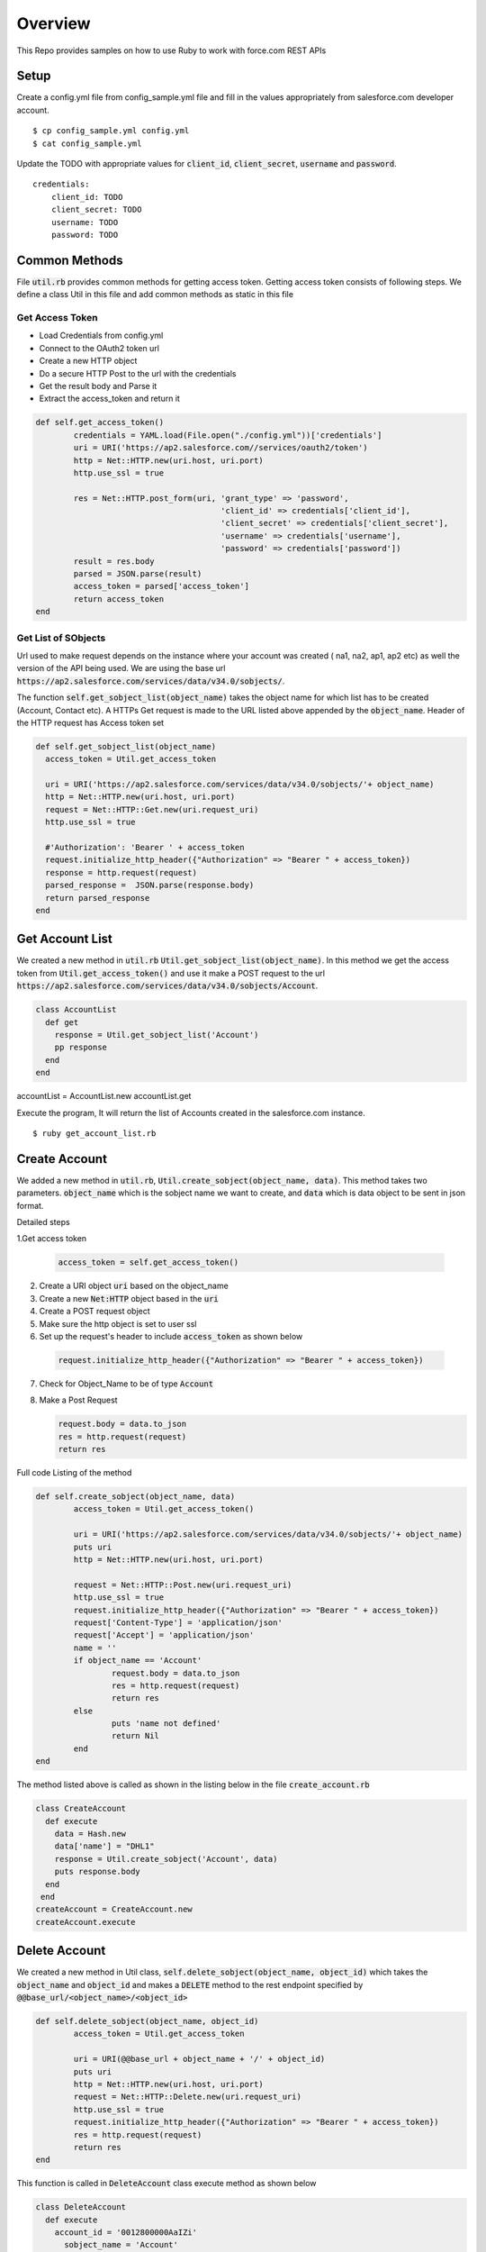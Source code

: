 Overview
--------
This Repo provides samples on how to use Ruby to work with force.com REST APIs

Setup
======
Create a config.yml file from config_sample.yml file and fill in the values appropriately from salesforce.com developer account.

::

	$ cp config_sample.yml config.yml
	$ cat config_sample.yml 

Update the TODO with appropriate values for :code:`client_id`, :code:`client_secret`, :code:`username` and :code:`password`.

::

	credentials:
	    client_id: TODO
            client_secret: TODO
            username: TODO
            password: TODO


Common Methods
==============
File :code:`util.rb` provides common methods for getting access token. Getting access token consists of following steps. We define a class Util in this file and add common methods as static in this file

Get Access Token
^^^^^^^^^^^^^^^^

* Load Credentials from config.yml
* Connect to the OAuth2 token url
* Create a new HTTP object
* Do a secure HTTP Post to the url with the credentials 
* Get the result body and Parse it
* Extract the access_token and return it


.. code-block:: ruby

	def self.get_access_token()
		credentials = YAML.load(File.open("./config.yml"))['credentials']
		uri = URI('https://ap2.salesforce.com//services/oauth2/token')
		http = Net::HTTP.new(uri.host, uri.port)
		http.use_ssl = true

		res = Net::HTTP.post_form(uri, 'grant_type' => 'password',
					       'client_id' => credentials['client_id'],
				               'client_secret' => credentials['client_secret'],
				               'username' => credentials['username'],
				               'password' => credentials['password'])
		result = res.body
		parsed = JSON.parse(result) 
		access_token = parsed['access_token']
		return access_token
	end

Get List of SObjects
^^^^^^^^^^^^^^^^^^^^
Url used to make request depends on the instance where your account was created ( na1, na2, ap1, ap2 etc) as well the version of the API being used.
We are using the base url :code:`https://ap2.salesforce.com/services/data/v34.0/sobjects/`.

The function :code:`self.get_sobject_list(object_name)` takes the object name for which list has to be created (Account, Contact etc). A HTTPs Get request is made
to the URL listed above appended by the :code:`object_name`. Header of the HTTP request has Access token set


.. code-block:: ruby

    def self.get_sobject_list(object_name)
      access_token = Util.get_access_token

      uri = URI('https://ap2.salesforce.com/services/data/v34.0/sobjects/'+ object_name)
      http = Net::HTTP.new(uri.host, uri.port)
      request = Net::HTTP::Get.new(uri.request_uri)
      http.use_ssl = true

      #'Authorization': 'Bearer ' + access_token
      request.initialize_http_header({"Authorization" => "Bearer " + access_token})
      response = http.request(request)
      parsed_response =  JSON.parse(response.body)
      return parsed_response
    end

Get Account List
================
We created a new method in :code:`util.rb` :code:`Util.get_sobject_list(object_name)`. In this method we get the access token from  :code:`Util.get_access_token()` and use it make a POST request to the url :code:`https://ap2.salesforce.com/services/data/v34.0/sobjects/Account`.

.. code-block:: ruby

    class AccountList
      def get
        response = Util.get_sobject_list('Account')
        pp response
      end
    end

accountList = AccountList.new
accountList.get

Execute the program, It will return the list of Accounts created in the salesforce.com instance.

::

	$ ruby get_account_list.rb

Create Account
==============
We added a new method in :code:`util.rb`, :code:`Util.create_sobject(object_name, data)`. This method takes two parameters. :code:`object_name` which is the sobject name we want to create, and :code:`data` which is data object to be sent in json format. 

Detailed steps

1.Get access token
 
  .. code-block:: ruby

	 access_token = self.get_access_token()


2. Create a URI object :code:`uri` based on the object_name

3. Create a new :code:`Net:HTTP` object based in the :code:`uri`

4. Create a POST request object

5. Make sure the http object is set to user ssl

6. Set up the request's header to include :code:`access_token` as shown below

  .. code-block:: ruby

      request.initialize_http_header({"Authorization" => "Bearer " + access_token})

7. Check for Object_Name to be of type :code:`Account`

8. Make a Post Request

   .. code-block:: ruby

      request.body = data.to_json
      res = http.request(request)
      return res

Full code Listing of the method

.. code-block:: ruby

	def self.create_sobject(object_name, data)
		access_token = Util.get_access_token()

		uri = URI('https://ap2.salesforce.com/services/data/v34.0/sobjects/'+ object_name)
		puts uri
		http = Net::HTTP.new(uri.host, uri.port)

		request = Net::HTTP::Post.new(uri.request_uri)
		http.use_ssl = true
		request.initialize_http_header({"Authorization" => "Bearer " + access_token}) 
		request['Content-Type'] = 'application/json'
		request['Accept'] = 'application/json'
		name = ''
		if object_name == 'Account'
			request.body = data.to_json
			res = http.request(request)
			return res
		else
			puts 'name not defined'
			return Nil
		end
	end

The method listed above is called as shown in the listing below in the file :code:`create_account.rb`

.. code-block:: ruby

  class CreateAccount
    def execute
      data = Hash.new
      data['name'] = "DHL1"
      response = Util.create_sobject('Account', data)
      puts response.body
    end
   end
  createAccount = CreateAccount.new
  createAccount.execute

Delete Account
==============
We created a new method in Util class, :code:`self.delete_sobject(object_name, object_id)` which takes the :code:`object_name` and :code:`object_id`
and makes a :code:`DELETE` method to the rest endpoint specified by :code:`@@base_url/<object_name>/<object_id>`

.. code-block:: ruby

	def self.delete_sobject(object_name, object_id)
		access_token = Util.get_access_token

		uri = URI(@@base_url + object_name + '/' + object_id)
		puts uri
		http = Net::HTTP.new(uri.host, uri.port)
		request = Net::HTTP::Delete.new(uri.request_uri)
		http.use_ssl = true
		request.initialize_http_header({"Authorization" => "Bearer " + access_token})
		res = http.request(request)
		return res
	end

This function is called in :code:`DeleteAccount` class execute method as shown below

.. code-block:: ruby

  class DeleteAccount
    def execute
      account_id = '0012800000AaIZi'
        sobject_name = 'Account'
        response = Util.delete_sobject(sobject_name, account_id)
        puts response
    end
  end
  deleteAccount = DeleteAccount.new
  deleteAccount.execute

Execute the code

::

  $ ruby delete_account.rb

